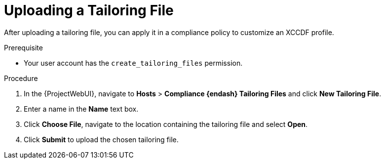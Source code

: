[id="Uploading_a_Tailoring_File_{context}"]
= Uploading a Tailoring File

After uploading a tailoring file, you can apply it in a compliance policy to customize an XCCDF profile.

.Prerequisite
* Your user account has the `create_tailoring_files` permission.

.Procedure
. In the {ProjectWebUI}, navigate to *Hosts* > *Compliance {endash} Tailoring Files* and click *New Tailoring File*.
. Enter a name in the *Name* text box.
. Click *Choose File*, navigate to the location containing the tailoring file and select *Open*.
. Click *Submit* to upload the chosen tailoring file.

